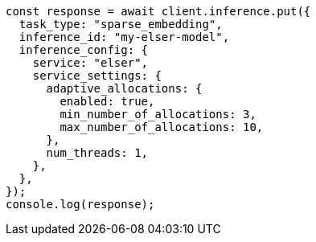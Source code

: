 // This file is autogenerated, DO NOT EDIT
// Use `node scripts/generate-docs-examples.js` to generate the docs examples

[source, js]
----
const response = await client.inference.put({
  task_type: "sparse_embedding",
  inference_id: "my-elser-model",
  inference_config: {
    service: "elser",
    service_settings: {
      adaptive_allocations: {
        enabled: true,
        min_number_of_allocations: 3,
        max_number_of_allocations: 10,
      },
      num_threads: 1,
    },
  },
});
console.log(response);
----
